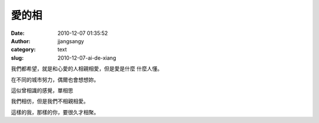愛的相
######
:date: 2010-12-07 01:35:52
:author: jjangsangy
:category: text
:slug: 2010-12-07-ai-de-xiang

我們都希望，就是和心愛的人相親相愛，但是愛是什麼 什麼人懂。



在不同的城市努力，偶爾也會想想妳。



這似曾相識的感覺，單相思



我們相仿，但是我們不相親相愛。



這樣的我，那樣的你，要很久才相聚。
